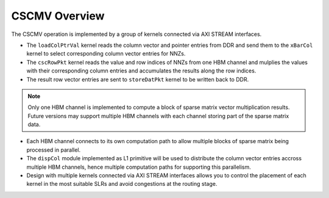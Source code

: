 .. 
   Copyright 2019 Xilinx, Inc.
  
   Licensed under the Apache License, Version 2.0 (the "License");
   you may not use this file except in compliance with the License.
   You may obtain a copy of the License at
  
       http://www.apache.org/licenses/LICENSE-2.0
  
   Unless required by applicable law or agreed to in writing, software
   distributed under the License is distributed on an "AS IS" BASIS,
   WITHOUT WARRANTIES OR CONDITIONS OF ANY KIND, either express or implied.
   See the License for the specific language governing permissions and
   limitations under the License.

.. meta::
   :keywords: Vitis Sparse Matrix Library, kernel
   :description: The kernel implementation to support cscmv opreation.

.. _L2_intro:

************************************
CSCMV Overview
************************************


The CSCMV operation is implemented by a group of kernels connected via AXI STREAM interfaces. 


.. image:: /images/cscmv.png
   :alt: xBarCol Diagram
   :align: center

- The ``loadColPtrVal`` kernel reads the column vector and pointer entries from DDR and send them to the ``xBarCol`` kernel to select corresponding column vector entries for NNZs. 
- The ``cscRowPkt`` kernel reads the value and row indices of NNZs from one HBM channel and mulplies the values with their corresponding column entries and accumulates the results along the row indices. 
- The result row vector entries are sent to ``storeDatPkt`` kernel to be written back to DDR. 
.. NOTE::
   Only one HBM channel is implemented to compute a block of sparse matrix vector multiplication results. Future versions may support multiple HBM channels with each channel storing part of the sparse matrix data.
- Each HBM channel connects to its own computation path to allow multiple blocks of sparse matrix being processed in parallel. 
- The ``dispCol`` module implemented as L1 primitive will be used to distribute the column vector entries accross multiple HBM channels, hence multiple computation paths for supporting this parallelism. 
- Design with multiple kernels connected via AXI STREAM interfaces allows you to control the placement of each kernel in the most suitable SLRs and avoid congestions at the routing stage.

